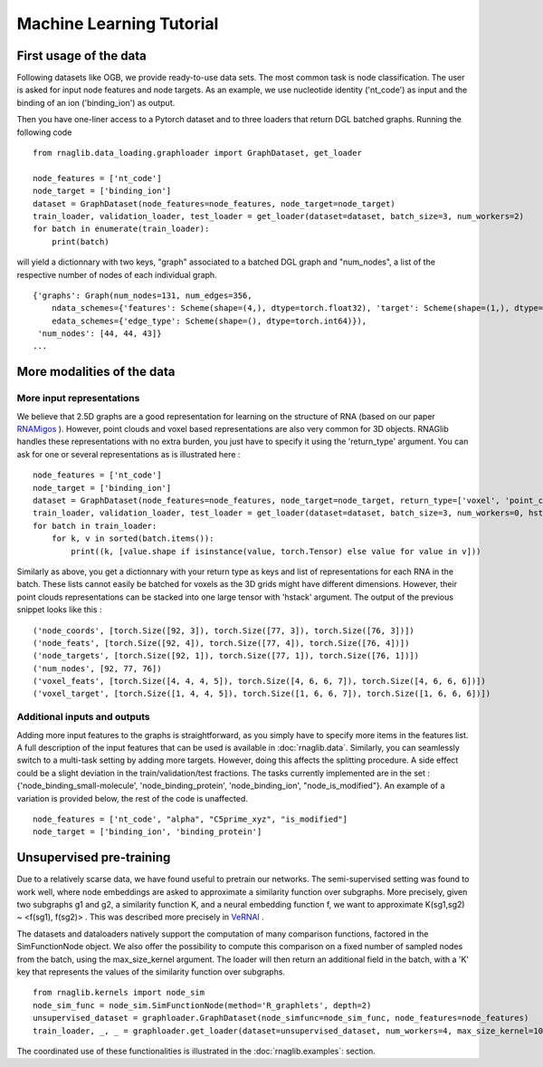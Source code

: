 Machine Learning Tutorial
~~~~~~~~~~

First usage of the data
--------------------------------

Following datasets like OGB, we provide ready-to-use data sets.
The most common task is node classification.
The user is asked for input node features and node targets.
As an example, we use nucleotide identity ('nt_code') as input and the binding of an ion ('binding_ion') as output.



Then you have one-liner access to a Pytorch dataset and to three loaders that
return DGL batched graphs.
Running the following code

::

    from rnaglib.data_loading.graphloader import GraphDataset, get_loader

    node_features = ['nt_code']
    node_target = ['binding_ion']
    dataset = GraphDataset(node_features=node_features, node_target=node_target)
    train_loader, validation_loader, test_loader = get_loader(dataset=dataset, batch_size=3, num_workers=2)
    for batch in enumerate(train_loader):
        print(batch)

will yield a dictionnary with two keys, "graph" associated to a batched DGL graph and "num_nodes",
a list of the respective number of nodes of each individual graph.

::

    {'graphs': Graph(num_nodes=131, num_edges=356,
        ndata_schemes={'features': Scheme(shape=(4,), dtype=torch.float32), 'target': Scheme(shape=(1,), dtype=torch.float32)}
        edata_schemes={'edge_type': Scheme(shape=(), dtype=torch.int64)}),
     'num_nodes': [44, 44, 43]}
    ...

More modalities of the data
---------------------------

More input representations
==========================

We believe that 2.5D graphs are a good representation for learning on the structure of RNA (based on our paper `RNAMigos <https://github.com/cgoliver/RNAmigos>`__ ).
However, point clouds and voxel based representations are also very common for 3D objects.
RNAGlib handles these representations with no extra burden, you just have to specify it using the 'return_type' argument.
You can ask for one or several representations as is illustrated here :

::

    node_features = ['nt_code']
    node_target = ['binding_ion']
    dataset = GraphDataset(node_features=node_features, node_target=node_target, return_type=['voxel', 'point_cloud'])
    train_loader, validation_loader, test_loader = get_loader(dataset=dataset, batch_size=3, num_workers=0, hstack=False)
    for batch in train_loader:
        for k, v in sorted(batch.items()):
            print((k, [value.shape if isinstance(value, torch.Tensor) else value for value in v]))

Similarly as above, you get a dictionnary with your return type as keys and list of representations for each RNA in the batch.
These lists cannot easily be batched for voxels as the 3D grids might have different dimensions.
However, their point clouds representations can be stacked into one large tensor with 'hstack' argument.
The output of the previous snippet looks like this :

::

    ('node_coords', [torch.Size([92, 3]), torch.Size([77, 3]), torch.Size([76, 3])])
    ('node_feats', [torch.Size([92, 4]), torch.Size([77, 4]), torch.Size([76, 4])])
    ('node_targets', [torch.Size([92, 1]), torch.Size([77, 1]), torch.Size([76, 1])])
    ('num_nodes', [92, 77, 76])
    ('voxel_feats', [torch.Size([4, 4, 4, 5]), torch.Size([4, 6, 6, 7]), torch.Size([4, 6, 6, 6])])
    ('voxel_target', [torch.Size([1, 4, 4, 5]), torch.Size([1, 6, 6, 7]), torch.Size([1, 6, 6, 6])])

Additional inputs and outputs
=============================
Adding more input features to the graphs is straightforward, as you simply have to specify more items in the features list.
A full description of the input features that can be used is available in :doc:`rnaglib.data`.
Similarly, you can seamlessly switch to a multi-task setting by adding more targets. However, doing this affects the splitting procedure.
A side effect could be a slight deviation in the train/validation/test fractions.
The tasks currently implemented are in the set : {'node_binding_small-molecule', 'node_binding_protein', 'node_binding_ion', "node_is_modified"}.
An example of a variation is provided below, the rest of the code is unaffected.

::

    node_features = ['nt_code', "alpha", "C5prime_xyz", "is_modified"]
    node_target = ['binding_ion', 'binding_protein']


Unsupervised pre-training
--------------------------------
Due to a relatively scarse data, we have found useful to pretrain our networks.
The semi-supervised setting was found to work well, where node embeddings are asked to approximate a similarity function over subgraphs.
More precisely, given two subgraphs g1 and g2, a similarity function K, and a neural embedding function f, we want to approximate K(sg1,sg2) ~ <f(sg1), f(sg2)> .
This was described more precisely in `VeRNAl <https://github.com/cgoliver/vernal>`__ .

The datasets and dataloaders natively support the computation of many comparison functions, factored in the SimFunctionNode object.
We also offer the possibility to compute this comparison on a fixed number of sampled nodes from the batch, using the max_size_kernel argument.
The loader will then return an additional field in the batch, with a 'K' key that represents the values of the similarity function over subgraphs.

::

    from rnaglib.kernels import node_sim
    node_sim_func = node_sim.SimFunctionNode(method='R_graphlets', depth=2)
    unsupervised_dataset = graphloader.GraphDataset(node_simfunc=node_sim_func, node_features=node_features)
    train_loader, _, _ = graphloader.get_loader(dataset=unsupervised_dataset, num_workers=4, max_size_kernel=100)

The coordinated use of these functionalities is illustrated in the :doc:`rnaglib.examples`: section.